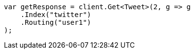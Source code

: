 ////
IMPORTANT NOTE
==============
This file is generated from method Line86 in https://github.com/elastic/elasticsearch-net/tree/master/src/Examples/Examples/Docs/GetPage.cs#L67-L78.
If you wish to submit a PR to change this example, please change the source method above
and run dotnet run -- asciidoc in the ExamplesGenerator project directory.
////
[source, csharp]
----
var getResponse = client.Get<Tweet>(2, g => g
    .Index("twitter")
    .Routing("user1")
);
----
